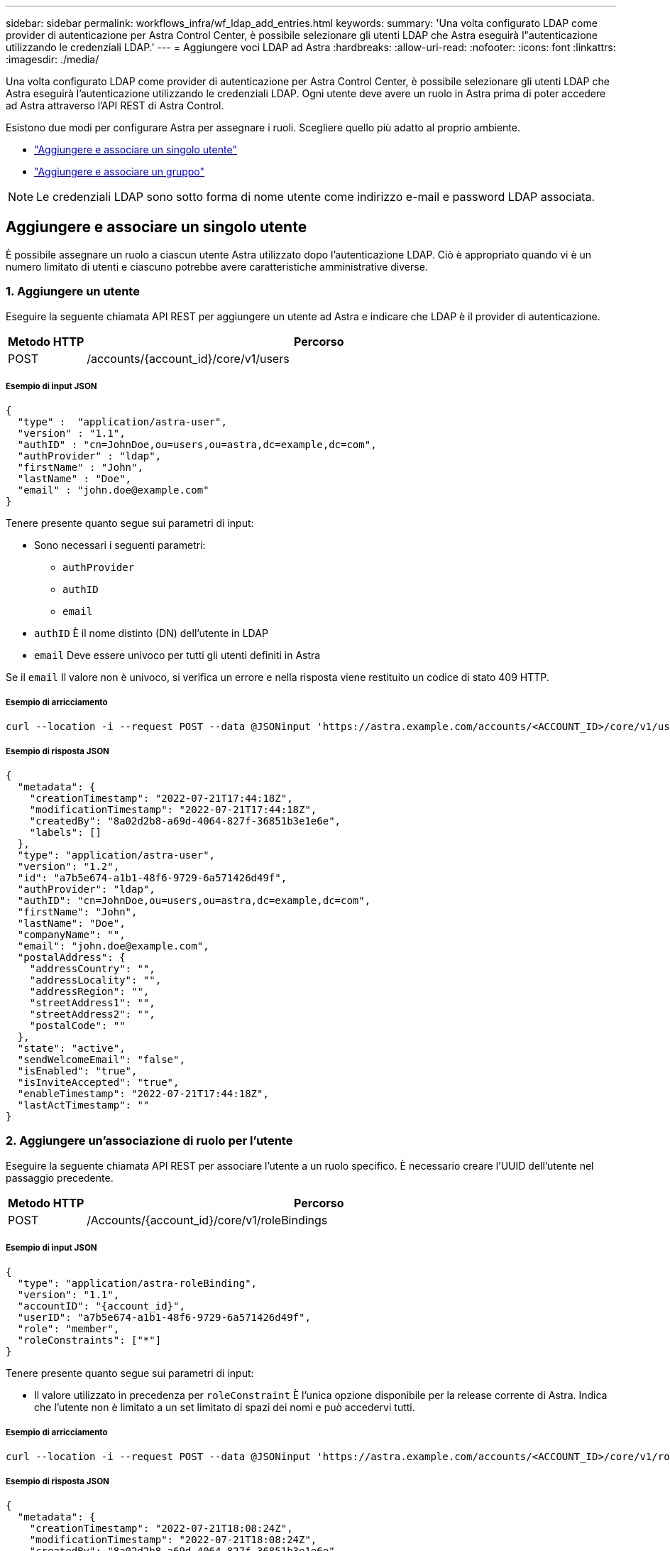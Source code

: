 ---
sidebar: sidebar 
permalink: workflows_infra/wf_ldap_add_entries.html 
keywords:  
summary: 'Una volta configurato LDAP come provider di autenticazione per Astra Control Center, è possibile selezionare gli utenti LDAP che Astra eseguirà l"autenticazione utilizzando le credenziali LDAP.' 
---
= Aggiungere voci LDAP ad Astra
:hardbreaks:
:allow-uri-read: 
:nofooter: 
:icons: font
:linkattrs: 
:imagesdir: ./media/


[role="lead"]
Una volta configurato LDAP come provider di autenticazione per Astra Control Center, è possibile selezionare gli utenti LDAP che Astra eseguirà l'autenticazione utilizzando le credenziali LDAP. Ogni utente deve avere un ruolo in Astra prima di poter accedere ad Astra attraverso l'API REST di Astra Control.

Esistono due modi per configurare Astra per assegnare i ruoli. Scegliere quello più adatto al proprio ambiente.

* link:../workflows_infra/wf_ldap_add_entries.html#add-and-bind-an-individual-user["Aggiungere e associare un singolo utente"]
* link:../workflows_infra/wf_ldap_add_entries.html#add-and-bind-a-group["Aggiungere e associare un gruppo"]



NOTE: Le credenziali LDAP sono sotto forma di nome utente come indirizzo e-mail e password LDAP associata.



== Aggiungere e associare un singolo utente

È possibile assegnare un ruolo a ciascun utente Astra utilizzato dopo l'autenticazione LDAP. Ciò è appropriato quando vi è un numero limitato di utenti e ciascuno potrebbe avere caratteristiche amministrative diverse.



=== 1. Aggiungere un utente

Eseguire la seguente chiamata API REST per aggiungere un utente ad Astra e indicare che LDAP è il provider di autenticazione.

[cols="1,6"]
|===
| Metodo HTTP | Percorso 


| POST | /accounts/{account_id}/core/v1/users 
|===


===== Esempio di input JSON

[source, json]
----
{
  "type" :  "application/astra-user",
  "version" : "1.1",
  "authID" : "cn=JohnDoe,ou=users,ou=astra,dc=example,dc=com",
  "authProvider" : "ldap",
  "firstName" : "John",
  "lastName" : "Doe",
  "email" : "john.doe@example.com"
}
----
Tenere presente quanto segue sui parametri di input:

* Sono necessari i seguenti parametri:
+
** `authProvider`
** `authID`
** `email`


* `authID` È il nome distinto (DN) dell'utente in LDAP
* `email` Deve essere univoco per tutti gli utenti definiti in Astra


Se il `email` Il valore non è univoco, si verifica un errore e nella risposta viene restituito un codice di stato 409 HTTP.



===== Esempio di arricciamento

[source, curl]
----
curl --location -i --request POST --data @JSONinput 'https://astra.example.com/accounts/<ACCOUNT_ID>/core/v1/users' --header 'Content-Type: application/astra-user+json' --header 'Accept: */*' --header 'Authorization: Bearer <API_TOKEN>'
----


===== Esempio di risposta JSON

[source, json]
----
{
  "metadata": {
    "creationTimestamp": "2022-07-21T17:44:18Z",
    "modificationTimestamp": "2022-07-21T17:44:18Z",
    "createdBy": "8a02d2b8-a69d-4064-827f-36851b3e1e6e",
    "labels": []
  },
  "type": "application/astra-user",
  "version": "1.2",
  "id": "a7b5e674-a1b1-48f6-9729-6a571426d49f",
  "authProvider": "ldap",
  "authID": "cn=JohnDoe,ou=users,ou=astra,dc=example,dc=com",
  "firstName": "John",
  "lastName": "Doe",
  "companyName": "",
  "email": "john.doe@example.com",
  "postalAddress": {
    "addressCountry": "",
    "addressLocality": "",
    "addressRegion": "",
    "streetAddress1": "",
    "streetAddress2": "",
    "postalCode": ""
  },
  "state": "active",
  "sendWelcomeEmail": "false",
  "isEnabled": "true",
  "isInviteAccepted": "true",
  "enableTimestamp": "2022-07-21T17:44:18Z",
  "lastActTimestamp": ""
}
----


=== 2. Aggiungere un'associazione di ruolo per l'utente

Eseguire la seguente chiamata API REST per associare l'utente a un ruolo specifico. È necessario creare l'UUID dell'utente nel passaggio precedente.

[cols="1,6"]
|===
| Metodo HTTP | Percorso 


| POST | /Accounts/{account_id}/core/v1/roleBindings 
|===


===== Esempio di input JSON

[source, json]
----
{
  "type": "application/astra-roleBinding",
  "version": "1.1",
  "accountID": "{account_id}",
  "userID": "a7b5e674-a1b1-48f6-9729-6a571426d49f",
  "role": "member",
  "roleConstraints": ["*"]
}
----
Tenere presente quanto segue sui parametri di input:

* Il valore utilizzato in precedenza per `roleConstraint` È l'unica opzione disponibile per la release corrente di Astra. Indica che l'utente non è limitato a un set limitato di spazi dei nomi e può accedervi tutti.




===== Esempio di arricciamento

[source, curl]
----
curl --location -i --request POST --data @JSONinput 'https://astra.example.com/accounts/<ACCOUNT_ID>/core/v1/roleBindings' --header 'Content-Type: application/astra-roleBinding+json' --header 'Accept: */*' --header 'Authorization: Bearer <API_TOKEN>'
----


===== Esempio di risposta JSON

[source, json]
----
{
  "metadata": {
    "creationTimestamp": "2022-07-21T18:08:24Z",
    "modificationTimestamp": "2022-07-21T18:08:24Z",
    "createdBy": "8a02d2b8-a69d-4064-827f-36851b3e1e6e",
    "labels": []
  },
  "type": "application/astra-roleBinding",
  "principalType": "user",
  "version": "1.1",
  "id": "b02c7e4d-d483-40d1-aaff-e1f900312114",
  "userID": "a7b5e674-a1b1-48f6-9729-6a571426d49f",
  "groupID": "00000000-0000-0000-0000-000000000000",
  "accountID": "d0fdbfa7-be32-4a71-b59d-13d95b42329a",
  "role": "member",
  "roleConstraints": ["*"]
}
----
Tenere presente quanto segue in merito ai parametri di risposta:

* Il valore `user` per `principalType` il campo indica l'aggiunta dell'associazione di ruoli per un utente (non un gruppo).




== Aggiungere e associare un gruppo

È possibile assegnare un ruolo a un gruppo Astra che viene utilizzato dopo l'autenticazione LDAP. Ciò è appropriato quando vi è un numero elevato di utenti e ciascuno potrebbe avere caratteristiche amministrative simili.



=== 1. Aggiungere un gruppo

Eseguire la seguente chiamata API REST per aggiungere un gruppo ad Astra e indicare che LDAP è il provider di autenticazione.

[cols="1,6"]
|===
| Metodo HTTP | Percorso 


| POST | /accounts/{account_id}/core/v1/groups 
|===


===== Esempio di input JSON

[source, json]
----
{
  "type": "application/astra-group",
  "version": "1.0",
  "name": "Engineering",
  "authProvider": "ldap",
  "authID": "CN=Engineering,OU=groups,OU=astra,DC=example,DC=com"
}
----
Tenere presente quanto segue sui parametri di input:

* Sono necessari i seguenti parametri:
+
** `authProvider`
** `authID`






===== Esempio di arricciamento

[source, curl]
----
curl --location -i --request POST --data @JSONinput 'https://astra.example.com/accounts/<ACCOUNT_ID>/core/v1/groups' --header 'Content-Type: application/astra-group+json' --header 'Accept: */*' --header 'Authorization: Bearer <API_TOKEN>'
----


===== Esempio di risposta JSON

[source, json]
----
{
  "type": "application/astra-group",
  "version": "1.0",
  "id": "8b5b54da-ae53-497a-963d-1fc89990525b",
  "name": "Engineering",
  "authProvider": "ldap",
  "authID": "CN=Engineering,OU=groups,OU=astra,DC=example,DC=com",
  "metadata": {
    "creationTimestamp": "2022-07-21T18:42:52Z",
    "modificationTimestamp": "2022-07-21T18:42:52Z",
    "createdBy": "8a02d2b8-a69d-4064-827f-36851b3e1e6e",
    "labels": []
  }
}
----


=== 2. Aggiungere un'associazione di ruolo per il gruppo

Eseguire la seguente chiamata API REST per associare il gruppo a un ruolo specifico. È necessario creare l'UUID del gruppo nel passaggio precedente. Gli utenti che sono membri del gruppo potranno accedere ad Astra dopo che LDAP ha eseguito l'autenticazione.

[cols="1,6"]
|===
| Metodo HTTP | Percorso 


| POST | /Accounts/{account_id}/core/v1/roleBindings 
|===


===== Esempio di input JSON

[source, json]
----
{
  "type": "application/astra-roleBinding",
  "version": "1.1",
  "accountID": "{account_id}",
  "groupID": "8b5b54da-ae53-497a-963d-1fc89990525b",
  "role": "viewer",
  "roleConstraints": ["*"]
}
----
Tenere presente quanto segue sui parametri di input:

* Il valore utilizzato in precedenza per `roleConstraint` È l'unica opzione disponibile per la release corrente di Astra. Indica che l'utente non è limitato a determinati spazi dei nomi e può accedervi tutti.




===== Esempio di arricciamento

[source, curl]
----
curl --location -i --request POST --data @JSONinput 'https://astra.example.com/accounts/<ACCOUNT_ID>/core/v1/roleBindings' --header 'Content-Type: application/astra-roleBinding+json' --header 'Accept: */*' --header 'Authorization: Bearer <API_TOKEN>'
----


===== Esempio di risposta JSON

[source, json]
----
{
  "metadata": {
    "creationTimestamp": "2022-07-21T18:59:43Z",
    "modificationTimestamp": "2022-07-21T18:59:43Z",
    "createdBy": "527329f2-662c-41c0-ada9-2f428f14c137",
    "labels": []
  },
  "type": "application/astra-roleBinding",
  "principalType": "group",
  "version": "1.1",
  "id": "2f91b06d-315e-41d8-ae18-7df7c08fbb77",
  "userID": "00000000-0000-0000-0000-000000000000",
  "groupID": "8b5b54da-ae53-497a-963d-1fc89990525b",
  "accountID": "d0fdbfa7-be32-4a71-b59d-13d95b42329a",
  "role": "viewer",
  "roleConstraints": ["*"]
}
----
Tenere presente quanto segue in merito ai parametri di risposta:

* Il valore `group` per `principalType` il campo indica l'aggiunta dell'associazione di ruoli per un gruppo (non per un utente).

